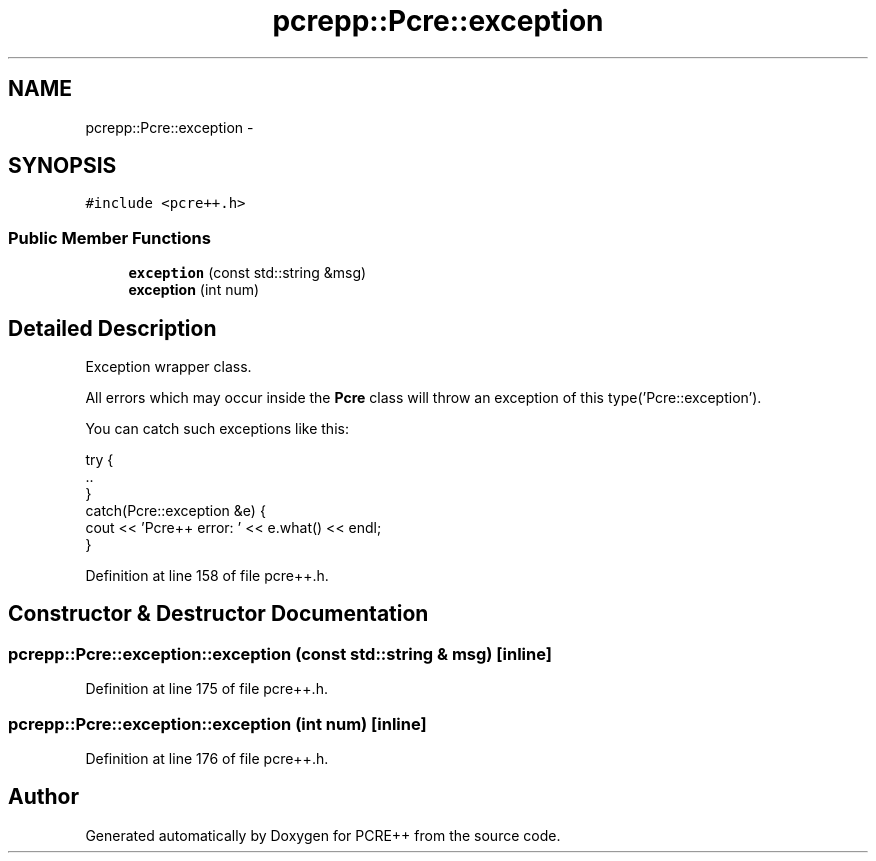 .TH "pcrepp::Pcre::exception" 3 "25 Aug 2004" "PCRE++" \" -*- nroff -*-
.ad l
.nh
.SH NAME
pcrepp::Pcre::exception \- 
.SH SYNOPSIS
.br
.PP
\fC#include <pcre++.h>\fP
.PP
.SS "Public Member Functions"

.in +1c
.ti -1c
.RI "\fBexception\fP (const std::string &msg)"
.br
.ti -1c
.RI "\fBexception\fP (int num)"
.br
.in -1c
.SH "Detailed Description"
.PP 
Exception wrapper class.
.PP
All errors which may occur inside the \fBPcre\fP class will throw an exception of this type('Pcre::exception').
.PP
You can catch such exceptions like this:
.PP
.PP
.nf

 try {
   ..
 }
 catch(Pcre::exception &e) {
   cout << 'Pcre++ error: ' << e.what() << endl;
 }
 
.PP

.PP
Definition at line 158 of file pcre++.h.
.SH "Constructor & Destructor Documentation"
.PP 
.SS "pcrepp::Pcre::exception::exception (const std::string & msg)\fC [inline]\fP"
.PP
Definition at line 175 of file pcre++.h.
.SS "pcrepp::Pcre::exception::exception (int num)\fC [inline]\fP"
.PP
Definition at line 176 of file pcre++.h.

.SH "Author"
.PP 
Generated automatically by Doxygen for PCRE++ from the source code.
